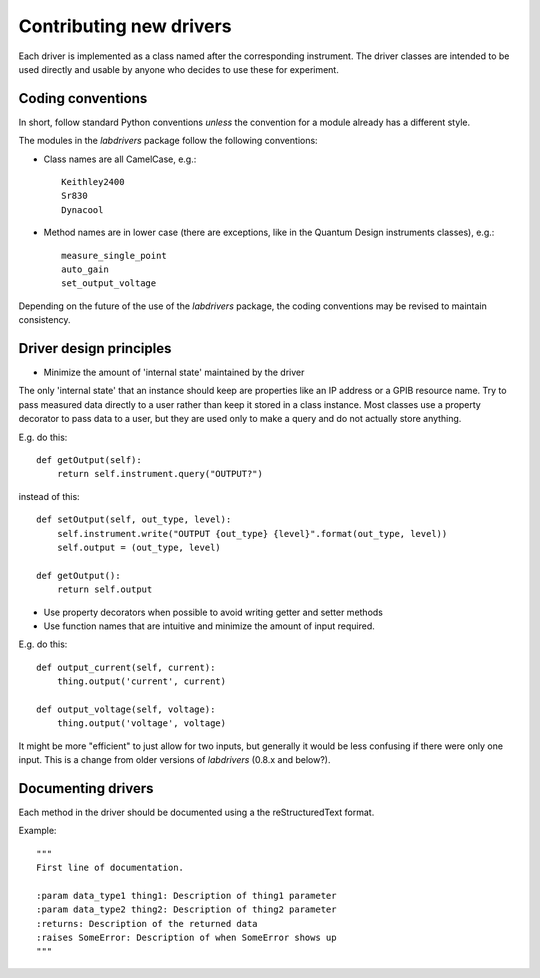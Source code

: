 #########################
Contributing new drivers
#########################

Each driver is implemented as a class named after the corresponding instrument.
The driver classes are intended to be used directly and usable by anyone who decides to use
these for experiment.

^^^^^^^^^^^^^^^^^^
Coding conventions
^^^^^^^^^^^^^^^^^^

In short, follow standard Python conventions *unless* the convention for a module already has a different style.

The modules in the `labdrivers` package follow the following conventions:

- Class names are all CamelCase, e.g.::

    Keithley2400
    Sr830
    Dynacool

- Method names are in lower case (there are exceptions,
  like in the Quantum Design instruments classes), e.g.::

    measure_single_point
    auto_gain
    set_output_voltage

Depending on the future of the use of the `labdrivers` package, the coding conventions may be revised
to maintain consistency.

^^^^^^^^^^^^^^^^^^^^^^^^^^^^^^^^^^^^^^^^^^^^^^^^^^^^^^^^^^^^^^^^
Driver design principles
^^^^^^^^^^^^^^^^^^^^^^^^^^^^^^^^^^^^^^^^^^^^^^^^^^^^^^^^^^^^^^^^

- Minimize the amount of 'internal state' maintained by the driver

The only 'internal state' that an instance should keep are properties like an IP address
or a GPIB resource name. Try to pass measured data directly to a user rather than keep it stored
in a class instance. Most classes use a property decorator to pass data to a user, but they are used only
to make a query and do not actually store anything.

E.g. do this::

    def getOutput(self):
        return self.instrument.query("OUTPUT?")

instead of this::

    def setOutput(self, out_type, level):
        self.instrument.write("OUTPUT {out_type} {level}".format(out_type, level))
        self.output = (out_type, level)

    def getOutput():
        return self.output

- Use property decorators when possible to avoid writing getter and setter methods

- Use function names that are intuitive and minimize the amount of input required.

E.g. do this::

    def output_current(self, current):
        thing.output('current', current)

    def output_voltage(self, voltage):
        thing.output('voltage', voltage)

It might be more "efficient" to just allow for two inputs, but generally it would be less confusing
if there were only one input. This is a change from older versions of `labdrivers` (0.8.x and below?).

^^^^^^^^^^^^^^^^^^^^^^^
Documenting drivers
^^^^^^^^^^^^^^^^^^^^^^^

Each method in the driver should be documented using a the reStructuredText format.

Example::

    """
    First line of documentation.

    :param data_type1 thing1: Description of thing1 parameter
    :param data_type2 thing2: Description of thing2 parameter
    :returns: Description of the returned data
    :raises SomeError: Description of when SomeError shows up
    """

